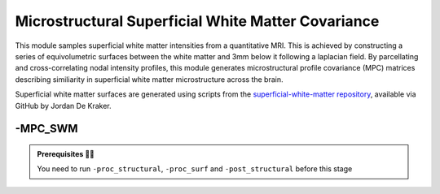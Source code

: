 .. _mpcswm:

.. title:: MPC-SWM

Microstructural Superficial White Matter Covariance
============================================================

This module samples superficial white matter intensities from a quantitative MRI. This is achieved by constructing a series of equivolumetric surfaces between the white matter and 3mm below it following a laplacian field.
By parcellating and cross-correlating nodal intensity profiles, this module generates microstructural profile covariance (MPC) matrices describing similiarity in superficial white matter microstructure across the brain.

Superficial white matter surfaces are generated using scripts from the `superficial-white-matter repository <https://github.com/jordandekraker/superficial-white-matter>`_, available via GitHub by Jordan De Kraker.

.. figure:: https://raw.githubusercontent.com/jordandekraker/superficial-white-matter/main/scrnshot.png
   :align: center

-MPC_SWM
--------------------------------------------------------

.. admonition:: Prerequisites 🖐🏼

    You need to run ``-proc_structural``, ``-proc_surf`` and ``-post_structural`` before this stage

.. tabs::

    .. tab:: Processing steps

        - Compute registration from qMRI to surface native space.
        - Generate 16 equivolumetric surfaces between white matter and superficial white matter at 3mm below the gray matter boundary.
        - Perform surface-based registration to fsaverage5, fsLR-32k, fsLR-5k templates
        - Average intensity profiles within parcels defined on the native surface, while excluding outlier vertices
        - Perform partial correlation, controlling for parcel-wide mean profile, across all pairs of intensity profiles
        - Compute registration from qMRI to T1w-nativepro space.

    .. tab:: Usage

        **Terminal:**

        .. parsed-literal::
            $ micapipe **-sub** <subject_id> **-out** <outputDirectory> **-bids** <BIDS-directory> **-MPC_SWM** <options>

        **Optional arguments:**

        ``-MPC_SWM`` has several optional arguments:

        .. list-table::
            :widths: 75 750
            :header-rows: 1
            :class: tight-table

            * - **Optional argument**
              - **Description**
            * - ``-microstructural_img`` ``<path>``
              - Specifies an input quantitative MRI on which to sample intensities for the MPC analysis. By default the pipeline will search this regex `anat/*mp2rage*T1map.nii*` You must specify this flag with the full path to your qMRI (for example, MTR, MTSAT, T2star, T1w/T2w).
            * - ``-microstructural_reg`` ``<path>``
              - Path to scan which will be register to the surface ( e.g INV1, better anatomical contrast ). It MUST be on the same space as the main microstructural image!!.If it is EMPTY will try to find a T1map from here: anat/*mp2rage*T1map.nii*. Set to 'FALSE' to use microstructural_img for registrations.
            * - ``-mpc_acq`` ``<path>``
              - Default=qMRI. Provide a string with this this flag to process new quantitative map. ( this will create a new directory here: anat/surf/micro_profiles/acq-<mpc_acq> )
            * - ``-regSynth``
              - Specify this option to perform the registration based on synthseg
            * - ``-reg_nonlinear``
              - Specify this option to perform the NON-Linear registration (e.g. MRI with strong geometric distortions).

    .. tab:: Outputs

        Directories created or populated by **-MPC_SWM**:

        .. parsed-literal::

            - <outputDirectory>/micapipe_v0.2.0/<sub>/mpc_swm/<mpc_acq>
            - <outputDirectory>/micapipe_v0.2.0/<sub>/maps
            - <outputDirectory>/micapipe_v0.2.0/<sub>/surf

        Files generated by **-MPC**:

        .. parsed-literal::
            - Microstructural image in native Surfer space:
               *<outputDirectory>/micapipe_v0.2.0/<sub>/anat/<sub>_space-fsnative_<mpc_acq>.nii.gz*
               *<outputDirectory>/micapipe_v0.2.0/<sub>/anat/<sub>_space-fsnative_<mpc_acq>.nii.gz*

            - Registration outputs from microstructural image to native FreeSurfer space:
               *<outputDirectory>/micapipe_v0.2.0/<sub>/xfm/*
                   <sub>_from-T1map_to-fsnative_0GenericAffine.mat
                   <sub>_from-T1map_to-nativepro_0GenericAffine.mat
                   <sub>_from-T1map_to-fsnative0_1Warp.nii.gz (optional)
                   <sub>_from-T1map_to-nativepro_1Warp.nii.gz (optional)
                   <sub>_from-T1map_to-fsnative0_1InverseWarp.nii.gz (optional)
                   <sub>_from-T1map_to-nativepro_1InverseWarp.nii.gz (optional)

            - Equivolumetric surface sampling ouputs stored in *<outputDirectory>/micapipe_v0.2.0/mpc-swm/<mpc_acq>*:

                - MPC json card:
                   *<sub>_MPC-<mpc_acq>.json*

                - Native intensity profiles:
                   *<sub>_surf-fsnative_desc-intensity_profiles.shape.gii*

                - fsaverage5 intensity profiles:
                   *<sub>_surf-fsaverage5_desc-intensity_profiles.shape.gii*

                - fsLR-32k intensity profiles:
                   *<sub>_surf-fsLR-32k_desc-intensity_profiles.shape.gii*

                - fsLR-5k intensity profiles and MPC:
                   *<sub>_surf-fsLR-5k_desc-intensity_profiles.shape.gii*
                   *<sub>_surf-fsLR-5k_MPC.shape.gii*

                - Parcellated intensity profiles:
                   *<sub>_atlas-<atlas>_desc-intensity_profiles.shape.gii*

                - MPC matrices:
                   *<sub>_atlas-<atlas>_desc-MPC.shape.gii*
